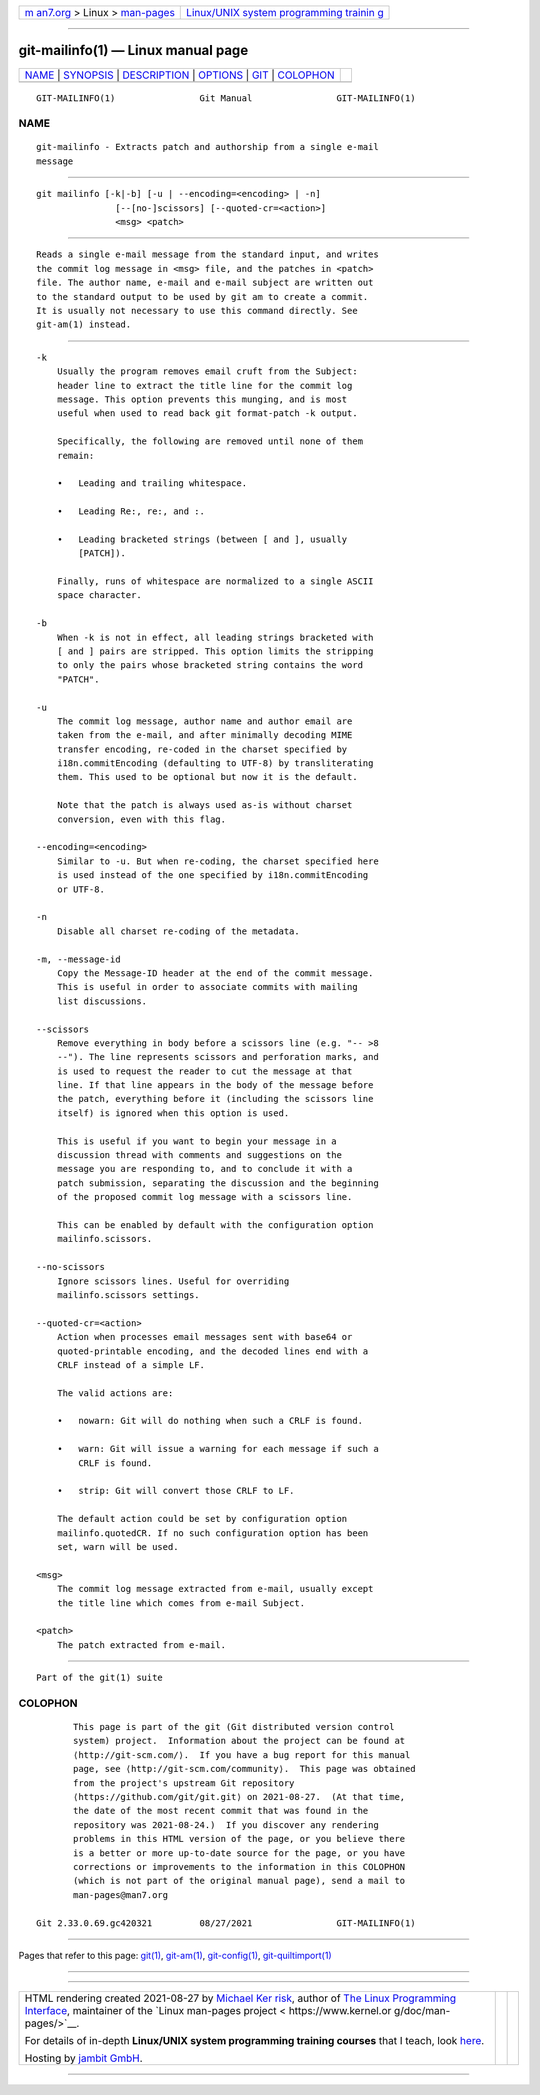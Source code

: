 .. container:: page-top

.. container:: nav-bar

   +----------------------------------+----------------------------------+
   | `m                               | `Linux/UNIX system programming   |
   | an7.org <../../../index.html>`__ | trainin                          |
   | > Linux >                        | g <http://man7.org/training/>`__ |
   | `man-pages <../index.html>`__    |                                  |
   +----------------------------------+----------------------------------+

--------------

git-mailinfo(1) — Linux manual page
===================================

+-----------------------------------+-----------------------------------+
| `NAME <#NAME>`__ \|               |                                   |
| `SYNOPSIS <#SYNOPSIS>`__ \|       |                                   |
| `DESCRIPTION <#DESCRIPTION>`__ \| |                                   |
| `OPTIONS <#OPTIONS>`__ \|         |                                   |
| `GIT <#GIT>`__ \|                 |                                   |
| `COLOPHON <#COLOPHON>`__          |                                   |
+-----------------------------------+-----------------------------------+
| .. container:: man-search-box     |                                   |
+-----------------------------------+-----------------------------------+

::

   GIT-MAILINFO(1)                Git Manual                GIT-MAILINFO(1)

NAME
-------------------------------------------------

::

          git-mailinfo - Extracts patch and authorship from a single e-mail
          message


---------------------------------------------------------

::

          git mailinfo [-k|-b] [-u | --encoding=<encoding> | -n]
                         [--[no-]scissors] [--quoted-cr=<action>]
                         <msg> <patch>


---------------------------------------------------------------

::

          Reads a single e-mail message from the standard input, and writes
          the commit log message in <msg> file, and the patches in <patch>
          file. The author name, e-mail and e-mail subject are written out
          to the standard output to be used by git am to create a commit.
          It is usually not necessary to use this command directly. See
          git-am(1) instead.


-------------------------------------------------------

::

          -k
              Usually the program removes email cruft from the Subject:
              header line to extract the title line for the commit log
              message. This option prevents this munging, and is most
              useful when used to read back git format-patch -k output.

              Specifically, the following are removed until none of them
              remain:

              •   Leading and trailing whitespace.

              •   Leading Re:, re:, and :.

              •   Leading bracketed strings (between [ and ], usually
                  [PATCH]).

              Finally, runs of whitespace are normalized to a single ASCII
              space character.

          -b
              When -k is not in effect, all leading strings bracketed with
              [ and ] pairs are stripped. This option limits the stripping
              to only the pairs whose bracketed string contains the word
              "PATCH".

          -u
              The commit log message, author name and author email are
              taken from the e-mail, and after minimally decoding MIME
              transfer encoding, re-coded in the charset specified by
              i18n.commitEncoding (defaulting to UTF-8) by transliterating
              them. This used to be optional but now it is the default.

              Note that the patch is always used as-is without charset
              conversion, even with this flag.

          --encoding=<encoding>
              Similar to -u. But when re-coding, the charset specified here
              is used instead of the one specified by i18n.commitEncoding
              or UTF-8.

          -n
              Disable all charset re-coding of the metadata.

          -m, --message-id
              Copy the Message-ID header at the end of the commit message.
              This is useful in order to associate commits with mailing
              list discussions.

          --scissors
              Remove everything in body before a scissors line (e.g. "-- >8
              --"). The line represents scissors and perforation marks, and
              is used to request the reader to cut the message at that
              line. If that line appears in the body of the message before
              the patch, everything before it (including the scissors line
              itself) is ignored when this option is used.

              This is useful if you want to begin your message in a
              discussion thread with comments and suggestions on the
              message you are responding to, and to conclude it with a
              patch submission, separating the discussion and the beginning
              of the proposed commit log message with a scissors line.

              This can be enabled by default with the configuration option
              mailinfo.scissors.

          --no-scissors
              Ignore scissors lines. Useful for overriding
              mailinfo.scissors settings.

          --quoted-cr=<action>
              Action when processes email messages sent with base64 or
              quoted-printable encoding, and the decoded lines end with a
              CRLF instead of a simple LF.

              The valid actions are:

              •   nowarn: Git will do nothing when such a CRLF is found.

              •   warn: Git will issue a warning for each message if such a
                  CRLF is found.

              •   strip: Git will convert those CRLF to LF.

              The default action could be set by configuration option
              mailinfo.quotedCR. If no such configuration option has been
              set, warn will be used.

          <msg>
              The commit log message extracted from e-mail, usually except
              the title line which comes from e-mail Subject.

          <patch>
              The patch extracted from e-mail.


-----------------------------------------------

::

          Part of the git(1) suite

COLOPHON
---------------------------------------------------------

::

          This page is part of the git (Git distributed version control
          system) project.  Information about the project can be found at
          ⟨http://git-scm.com/⟩.  If you have a bug report for this manual
          page, see ⟨http://git-scm.com/community⟩.  This page was obtained
          from the project's upstream Git repository
          ⟨https://github.com/git/git.git⟩ on 2021-08-27.  (At that time,
          the date of the most recent commit that was found in the
          repository was 2021-08-24.)  If you discover any rendering
          problems in this HTML version of the page, or you believe there
          is a better or more up-to-date source for the page, or you have
          corrections or improvements to the information in this COLOPHON
          (which is not part of the original manual page), send a mail to
          man-pages@man7.org

   Git 2.33.0.69.gc420321         08/27/2021                GIT-MAILINFO(1)

--------------

Pages that refer to this page: `git(1) <../man1/git.1.html>`__, 
`git-am(1) <../man1/git-am.1.html>`__, 
`git-config(1) <../man1/git-config.1.html>`__, 
`git-quiltimport(1) <../man1/git-quiltimport.1.html>`__

--------------

--------------

.. container:: footer

   +-----------------------+-----------------------+-----------------------+
   | HTML rendering        |                       | |Cover of TLPI|       |
   | created 2021-08-27 by |                       |                       |
   | `Michael              |                       |                       |
   | Ker                   |                       |                       |
   | risk <https://man7.or |                       |                       |
   | g/mtk/index.html>`__, |                       |                       |
   | author of `The Linux  |                       |                       |
   | Programming           |                       |                       |
   | Interface <https:     |                       |                       |
   | //man7.org/tlpi/>`__, |                       |                       |
   | maintainer of the     |                       |                       |
   | `Linux man-pages      |                       |                       |
   | project <             |                       |                       |
   | https://www.kernel.or |                       |                       |
   | g/doc/man-pages/>`__. |                       |                       |
   |                       |                       |                       |
   | For details of        |                       |                       |
   | in-depth **Linux/UNIX |                       |                       |
   | system programming    |                       |                       |
   | training courses**    |                       |                       |
   | that I teach, look    |                       |                       |
   | `here <https://ma     |                       |                       |
   | n7.org/training/>`__. |                       |                       |
   |                       |                       |                       |
   | Hosting by `jambit    |                       |                       |
   | GmbH                  |                       |                       |
   | <https://www.jambit.c |                       |                       |
   | om/index_en.html>`__. |                       |                       |
   +-----------------------+-----------------------+-----------------------+

--------------

.. container:: statcounter

   |Web Analytics Made Easy - StatCounter|

.. |Cover of TLPI| image:: https://man7.org/tlpi/cover/TLPI-front-cover-vsmall.png
   :target: https://man7.org/tlpi/
.. |Web Analytics Made Easy - StatCounter| image:: https://c.statcounter.com/7422636/0/9b6714ff/1/
   :class: statcounter
   :target: https://statcounter.com/
